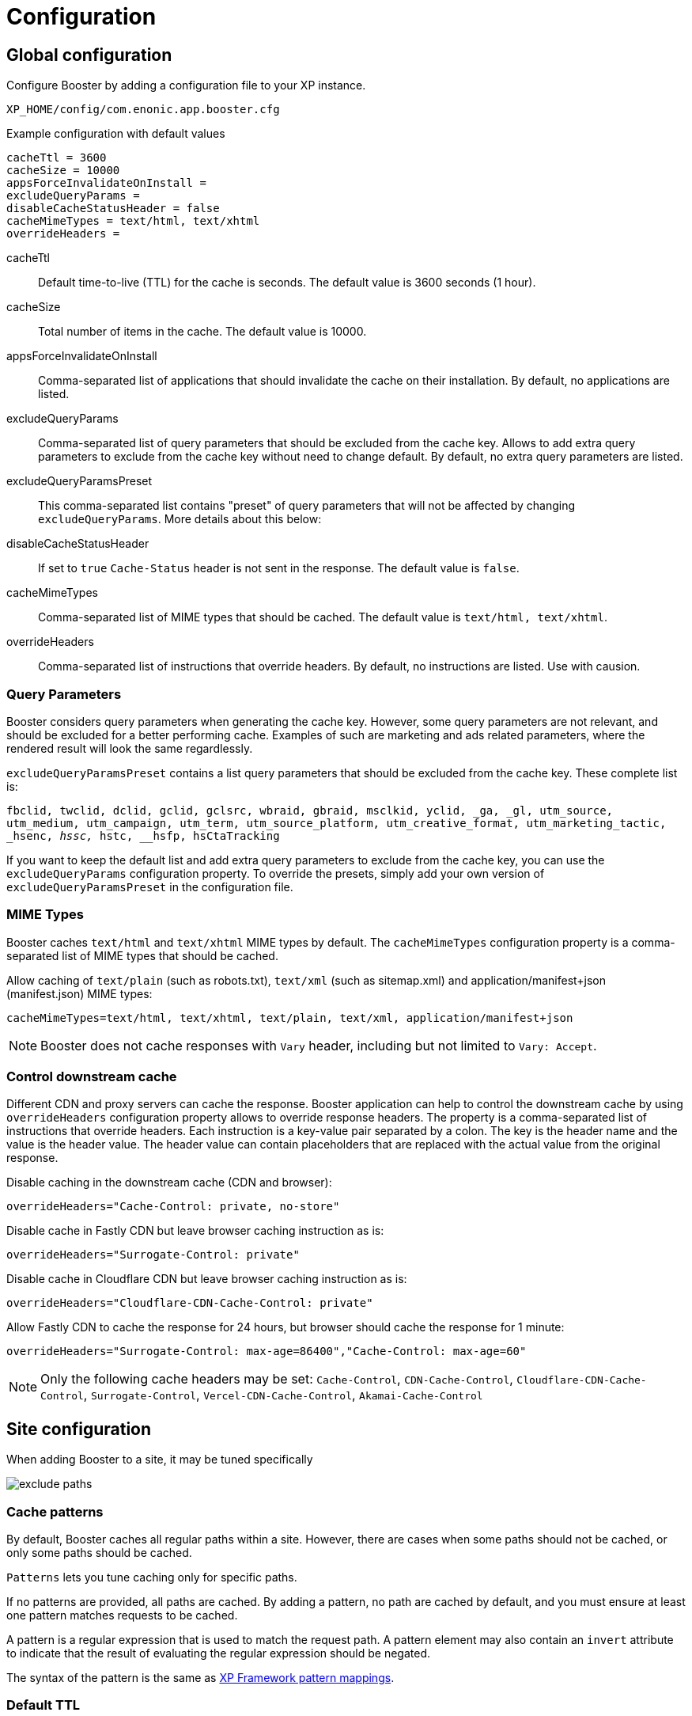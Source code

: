 = Configuration

== Global configuration

Configure Booster by adding a configuration file to your XP instance.

`XP_HOME/config/com.enonic.app.booster.cfg`

.Example configuration with default values
[source,properties]
----
cacheTtl = 3600 
cacheSize = 10000
appsForceInvalidateOnInstall = 
excludeQueryParams = 
disableCacheStatusHeader = false
cacheMimeTypes = text/html, text/xhtml
overrideHeaders = 
----

cacheTtl:: Default time-to-live (TTL) for the cache is seconds. The default value is 3600 seconds (1 hour).
cacheSize:: Total number of items in the cache. The default value is 10000.
appsForceInvalidateOnInstall:: Comma-separated list of applications that should invalidate the cache on their installation. By default, no applications are listed.
excludeQueryParams:: Comma-separated list of query parameters that should be excluded from the cache key. Allows to add extra query parameters to exclude from the cache key without need to change default. By default, no extra query parameters are listed.
excludeQueryParamsPreset:: This comma-separated list contains "preset" of query parameters that will not be affected by changing `excludeQueryParams`. More details about this below:
disableCacheStatusHeader:: If set to `true` `Cache-Status` header is not sent in the response. The default value is `false`.
cacheMimeTypes:: Comma-separated list of MIME types that should be cached. The default value is `text/html, text/xhtml`.
overrideHeaders:: Comma-separated list of instructions that override headers. By default, no instructions are listed. Use with causion.


=== Query Parameters

Booster considers query parameters when generating the cache key. However, some query parameters are not relevant, and should be excluded for a better performing cache. Examples of such are marketing and ads related parameters, where the rendered result will look the same regardlessly. 

`excludeQueryParamsPreset` contains a list query parameters that should be excluded from the cache key. These complete list is:

`fbclid, twclid, dclid, gclid, gclsrc, wbraid, gbraid, msclkid, yclid, _ga, _gl, utm_source, utm_medium, utm_campaign, utm_term, utm_source_platform, utm_creative_format, utm_marketing_tactic, _hsenc, __hssc, __hstc, __hsfp, hsCtaTracking`

If you want to keep the default list and add extra query parameters to exclude from the cache key, you can use the `excludeQueryParams` configuration property. To override the presets, simply add your own version of `excludeQueryParamsPreset` in the configuration file.


=== MIME Types

Booster caches `text/html` and `text/xhtml` MIME types by default. The `cacheMimeTypes` configuration property is a comma-separated list of MIME types that should be cached.

Allow caching of `text/plain` (such as robots.txt), `text/xml` (such as sitemap.xml) and application/manifest+json (manifest.json) MIME types:
[source,properties]
----
cacheMimeTypes=text/html, text/xhtml, text/plain, text/xml, application/manifest+json
----

NOTE: Booster does not cache responses with `Vary` header, including but not limited to `Vary: Accept`.


=== Control downstream cache

Different CDN and proxy servers can cache the response. Booster application can help to control the downstream cache by using `overrideHeaders` configuration property allows to override response headers. The property is a comma-separated list of instructions that override headers. Each instruction is a key-value pair separated by a colon. The key is the header name and the value is the header value. The header value can contain placeholders that are replaced with the actual value from the original response.

Disable caching in the downstream cache (CDN and browser):
[source,properties]
----
overrideHeaders="Cache-Control: private, no-store"
----

Disable cache in Fastly CDN but leave browser caching instruction as is:
[source,properties]
----
overrideHeaders="Surrogate-Control: private"
----

Disable cache in Cloudflare CDN but leave browser caching instruction as is:
[source,properties]
----
overrideHeaders="Cloudflare-CDN-Cache-Control: private"
----

Allow Fastly CDN to cache the response for 24 hours, but browser should cache the response for 1 minute:
[source,properties]
----
overrideHeaders="Surrogate-Control: max-age=86400","Cache-Control: max-age=60"
----

NOTE: Only the following cache headers may be set: 
`Cache-Control`, `CDN-Cache-Control`, `Cloudflare-CDN-Cache-Control`, `Surrogate-Control`, `Vercel-CDN-Cache-Control`,
 `Akamai-Cache-Control`


== Site configuration

When adding Booster to a site, it may be tuned specifically

image::images/exclude-paths.png[]

=== Cache patterns

By default, Booster caches all regular paths within a site. However, there are cases when some paths should not be cached, or only some paths should be cached.

`Patterns` lets you tune caching only for specific paths.

If no patterns are provided, all paths are cached. By adding a pattern, no path are cached by default, and you must ensure at least one pattern matches requests to be cached.

A pattern is a regular expression that is used to match the request path. A pattern element may also contain an `invert` attribute to indicate that the result of evaluating the regular expression should be negated.

The syntax of the pattern is the same as https://developer.enonic.com/docs/xp/stable/framework/mappings#pattern_mappings[XP Framework pattern mappings].

=== Default TTL

Default TTL setting allows to specify cache TTL for controller responses without max-age or s-max-age headers.
By default, the value is not set and the cache TTL is determined by the `cacheTtl` configuration property.
